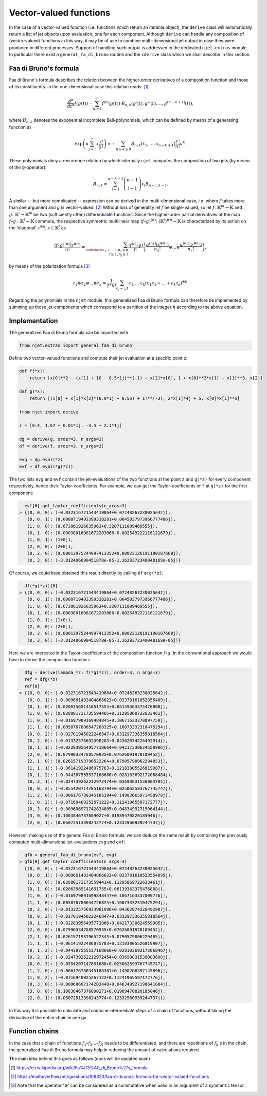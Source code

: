Vector-valued functions
=======================

In the case of a vector-valued function (i.e. functions which return an iterable object), the
``derive`` class will automatically return a list of jet objects upon evaluation, one for each component. Although ``derive`` can handle any composition of (vector-valued) functions in this way, it may be of use to combine multi-dimensional jet output in case they were produced in different processes. Support of handling such output is addressed in the dedicated ``njet.extras`` module. In particular there exist a ``general_fa_di_bruno`` routine and the ``cderive`` class which we shall describe in this section.

Faa di Bruno's formula
----------------------

Faa di Bruno's formula describes the relation between the higher-order derivatives
of a composition function and those of its constituents. In the one-dimensional
case this relation
reads: [1]_

.. math::

    \frac{d^n}{dt^n} f(g(t)) = \sum_{k = 1}^n f^{(k)}(g(t)) \cdot B_{n, k} (g'(t), g''(t), ..., g^{(n - k + 1)}(t)) ,

where :math:`B_{n, k}` denotes the exponential incomplete Bell-polynomials, which can be defined by means
of a generating function as

.. math::

    \exp \left(u \sum_{j = 1}^\infty x_j \frac{t^j}{j!} \right) =: \sum_{n \geq k \geq 0} B_{n, k} (x_1, ..., x_{n - k + 1}) \frac{t^n}{n!} u^k .

These polynomials obey a recurrence relation by which internally ``njet`` computes the composition of two jets (by means of the ``@``-operator):

.. math::

    B_{n, k} = \sum_{i = 1}^{n - k + 1} \left(\begin{array}{c} n - 1 \\ i - 1 \end{array}\right) x_i B_{n - i, k - 1} .

A similar -- but more complicated -- expression can be derived in the multi-dimensional case, i.e. where
:math:`f` takes more than one argument and :math:`g` is vector-valued. [2]_ Without loss of generality let :math:`f` be single-valued, so let :math:`f \colon \mathbb{K}^m \to \mathbb{K}` and
:math:`g \colon \mathbb{K}^l \to \mathbb{K}^m` be two (sufficiently often) differentiable functions.
Since the higher-order partial derivatives of the map :math:`f \circ g \; \colon \mathbb{K}^l \to \mathbb{K}` commute, the respective symmetric multilinear map :math:`(f \circ g)^{(n)} \colon (\mathbb{K}^l)^{\otimes n} \to \mathbb{K}` is characterized by its action on the 'diagonal' :math:`z^{\otimes n}`, :math:`z \in \mathbb{K}^l` as

.. math::

    \frac{(f \circ g)^{(n)}(z^{\otimes n})}{n!} = \sum_{\substack{n_1 + ... + n_r = n\\r \geq 1, n_j \geq 1}} \frac{(f^{(r)} \circ g)}{r!} \left(\frac{g^{(n_1)} (z^{\otimes n_1})}{n_1!} \otimes ... \otimes \frac{g^{(n_r)} (z^{\otimes n_r})}{n_r!} \right) ,

by means of the polarization formula [3]_

.. math::

    z_1 \otimes z_2 \otimes ... \otimes z_k = \frac{1}{2^k k!} \sum_{\epsilon_j = \pm 1} \epsilon_1 \cdot ... \cdot \epsilon_k (\epsilon_1 z_1 + ... + \epsilon_k z_k)^{\otimes k} .

Regarding the polynomials in the ``njet`` module, this generalized Faa di Bruno formula can therefore be implemented by summing up those jet-components which correspond to a partition of the integer :math:`n` according to the above equation.

Implementation
--------------

The generalized Faa di Bruno formula can be imported with

.. code-block:: python

    from njet.extras import general_faa_di_bruno

Define two vector-valued functions and compute their jet evaluation at a specific point ``z``:

.. code-block:: python

    def f(*x):
        return [x[0]**2 - (x[1] + 10 - 0.5*1j)**(-1) + x[2]*x[0], 1 + x[0]**2*x[1] + x[1]**3, x[2]]

    def g(*x):
        return [(x[0] + x[1]*x[2]*(0.9*1j + 0.56) + 1)**(-3), 2*x[1]*4j + 5, x[0]*x[1]**6]
        
    from njet import derive
    
    z = [0.4, 1.67 + 0.01*1j, -3.5 + 2.1*1j]
        
    dg = derive(g, order=3, n_args=3)
    df = derive(f, order=3, n_args=3)

    evg = dg.eval(*z)
    evf = df.eval(*g(*z))
    
The two lists ``evg`` and ``evf`` contain the jet-evaluations of the two functions at the point ``z`` and ``g(*z)`` for every component, respectively, hence their Taylor-coefficients. For example,
we can get the Taylor-coefficients of ``f`` at ``g(*z)`` for the first component:

.. code-block:: python

    evf[0].get_taylor_coefficients(n_args=3)
  > {(0, 0, 0): (-0.032316721543419864+0.07248263230025642j),
     (0, 0, 1): (0.0008719493399318281+0.0045037973966777466j),
     (1, 0, 0): (8.673861926635063+0.3207111009469555j),
     (0, 1, 0): (0.00038016081672203066-0.002549222116121679j),
     (1, 0, 1): (1+0j),
     (2, 0, 0): (2+0j),
     (0, 2, 0): (0.00013975244997413352+0.00022126191190187668j),
     (0, 3, 0): (-3.812406690451878e-05-1.1629372340048169e-05j)}
    
Of course, we could have obtained this result directly by calling ``df`` at ``g(*z)``:

.. code-block:: python

    df(*g(*z))[0]
  > {(0, 0, 0): (-0.032316721543419864+0.07248263230025642j),
     (0, 0, 1): (0.0008719493399318281+0.0045037973966777466j),
     (1, 0, 0): (8.673861926635063+0.3207111009469555j),
     (0, 1, 0): (0.00038016081672203066-0.002549222116121679j),
     (1, 0, 1): (1+0j),
     (2, 0, 0): (2+0j),
     (0, 2, 0): (0.00013975244997413352+0.00022126191190187668j),
     (0, 3, 0): (-3.812406690451878e-05-1.1629372340048169e-05j)}

Here we are interested in the Taylor-coefficients of the composition function :math:`f \circ g`. In the
conventional approach we would have to derive the composition function:

.. code-block:: python

    dfg = derive(lambda *z: f(*g(*z)), order=3, n_args=3)
    ref = dfg(*z)
    ref[0]
  > {(0, 0, 0): (-0.032316721543419864+0.07248263230025642j),
     (0, 0, 1): (-0.009661433404866623+0.03378161852355409j),
     (0, 1, 0): (0.020635651416517554+0.06139363375476808j),
     (1, 0, 0): (0.028801731735594405+0.11295869722633461j),
     (1, 0, 1): (-0.01697989169984845+0.10671633370097759j),
     (1, 1, 0): (0.0058767806547268325+0.16073332310475294j),
     (0, 0, 2): (-0.02701945022246847+0.031297336355818564j),
     (0, 2, 0): (-0.01332575692398203+0.04362074226492914j),
     (0, 1, 1): (-0.022839564957718664+0.04217330624559906j),
     (2, 0, 0): (0.07990334788570935+0.07626091978109452j),
     (2, 1, 0): (0.026157193796522264+0.07905790062294853j),
     (1, 1, 1): (-0.06141922486075783+0.12183805526819907j),
     (0, 1, 2): (-0.044387555537168666+0.028103692172068484j),
     (0, 2, 1): (-0.024739262212972474+0.03699831536003705j),
     (0, 0, 3): (-0.055420714785168794+0.025062593767745747j),
     (1, 2, 0): (-0.006176730345186394+0.14902665971458978j),
     (1, 0, 2): (-0.07169409252671222+0.11241965597172777j),
     (0, 3, 0): (-0.009606971742834805+0.04834992719064144j),
     (3, 0, 0): (0.1063846737609027+0.01989470820185046j),
     (2, 0, 1): (0.05072513398243774+0.12332960939244737j)}
     
However, making use of the general Faa di Bruno formula, we can deduce the same result by combining
the previously computed multi-dimensional jet-evaluations ``evg`` and ``evf``:
     
.. code-block:: python

    gfb = general_faa_di_bruno(evf, evg)
  > gfb[0].get_taylor_coefficients(n_args=3)
    {(0, 0, 0): (-0.032316721543419864+0.07248263230025642j),
     (0, 0, 1): (-0.009661433404866623+0.033781618523554095j),
     (1, 0, 0): (0.02880173173559441+0.11295869722633461j),
     (0, 1, 0): (0.02063565141651755+0.06139363375476808j),
     (1, 0, 1): (-0.016979891699848447+0.1067163337009776j),
     (1, 1, 0): (0.005876780654726825+0.16073332310475294j),
     (0, 2, 0): (-0.013325756923981996+0.04362074226492907j),
     (0, 0, 2): (-0.02701945022246847+0.031297336355818564j),
     (0, 1, 1): (-0.02283956495771866+0.04217330624559905j),
     (2, 0, 0): (0.07990334788570935+0.07626091978109452j),
     (2, 1, 0): (0.026157193796522343+0.0790579006229485j),
     (1, 1, 1): (-0.06141922486075783+0.12183805526819907j),
     (0, 1, 2): (-0.044387555537168666+0.028103692172068467j),
     (0, 2, 1): (-0.024739262212972454+0.03699831536003698j),
     (0, 0, 3): (-0.0554207147851688+0.025062593767745747j),
     (1, 2, 0): (-0.006176730345186361+0.1490266597145896j),
     (1, 0, 2): (-0.0716940925267122+0.11241965597172776j),
     (0, 3, 0): (-0.00960697174283448+0.048349927190641684j),
     (3, 0, 0): (0.10638467376090271+0.01989470820185046j),
     (2, 0, 1): (0.05072513398243774+0.12332960939244737j)}
     
In this way it is possible to calculate and combine intermediate steps of a chain of functions, without taking the derivative of the entire chain in one go.

Function chains
---------------

In the case that a chain of functions :math:`f_1 \circ f_2 ... \circ f_N` needs to be differentiated, and there are repetitions of :math:`f_k`'s in the chain, the generalized Faa di Bruno formula may help in reducing the amount of calculations required.

The main idea behind this goes as follows (docs will be updated soon)
 

.. [1] https://en.wikipedia.org/wiki/Fa%C3%A0_di_Bruno%27s_formula

.. [2] https://mathoverflow.net/questions/106323/faa-di-brunos-formula-for-vector-valued-functions

.. [3] Note that the operator ':math:`\otimes`' can be considered as a commutative when used in an argument of a symmetric tensor.
